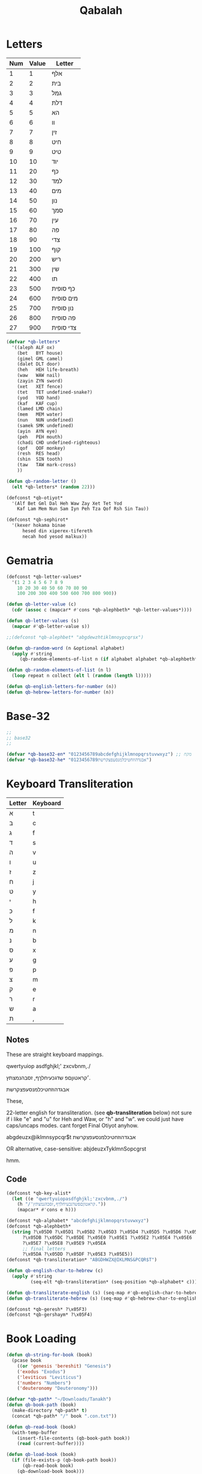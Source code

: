#+TITLE: Qabalah

* Letters
| Num | Value | Letter    |
|-----+-------+-----------|
|   1 |     1 | אלף       |
|   2 |     2 | בית       |
|   3 |     3 | גמל       |
|   4 |     4 | דלת       |
|   5 |     5 | הא        |
|   6 |     6 | וו        |
|   7 |     7 | זין       |
|   8 |     8 | חיט       |
|   9 |     9 | טיט       |
|  10 |    10 | יוד       |
|  11 |    20 | כף        |
|  12 |    30 | למד       |
|  13 |    40 | מים       |
|  14 |    50 | נון       |
|  15 |    60 | סמך       |
|  16 |    70 | עין       |
|  17 |    80 | פה        |
|  18 |    90 | צדי       |
|  19 |   100 | קוף       |
|  20 |   200 | ריש       |
|  21 |   300 | שין       |
|  22 |   400 | תו        |
|  23 |   500 | כף סופית  |
|  24 |   600 | מים סופית |
|  25 |   700 | נון סופית |
|  26 |   800 | פה סופית  |
|  27 |   900 | צדי סופית |
#+BEGIN_SRC emacs-lisp :lexical t
(defvar *qb-letters*
  '((aleph ALF ox)
    (bet   BYT house)
    (gimel GML camel)
    (dalet DLT door)
    (heh   HEH life-breath)
    (waw   WAW nail)
    (zayin ZYN sword)
    (xet   XET fence)
    (tet   TET undefined-snake?)
    (yod   YOD hand)
    (kaf   KAF cup)
    (lamed LMD chain)
    (mem   MEM water)
    (nun   NUN undefined)
    (samek SMK undefined)
    (ayin  AYN eye)
    (peh   PEH mouth)
    (chadi CHD undefined-righteous)
    (qof   QOF monkey)
    (resh  RES head)
    (shin  SIN tooth)
    (taw   TAW mark-cross)
	))

(defun qb-random-letter ()
  (elt *qb-letters* (random 22)))

(defconst *qb-otiyot*
  '(Alf Bet Gml Dal Heh Waw Zay Xet Tet Yod
    Kaf Lam Mem Nun Sam Iyn Peh Tza Qof Rsh Sin Tau))

(defconst *qb-sephirot*
  '(kexer hokama binae
	  hesed din xiperex-tifereth
	  necah hod yesod malkux))
#+END_SRC

* Gematria
#+BEGIN_SRC emacs-lisp
(defconst *qb-letter-values*
  '(1 2 3 4 5 6 7 8 9
    10 20 30 40 50 60 70 80 90
    100 200 300 400 500 600 700 800 900))

(defun qb-letter-value (c)
  (cdr (assoc c (mapcar* #'cons *qb-alephbeth* *qb-letter-values*))))

(defun qb-letter-values (s)
  (mapcar #'qb-letter-value s))

;;(defconst *qb-alephbet* "abgdewzhtiklmnoypcqrsx")

(defun qb-random-word (n &optional alphabet)
  (apply #'string
	 (qb-random-elements-of-list n (if alphabet alphabet *qb-alephbeth*))))

(defun qb-random-elements-of-list (n l)
  (loop repeat n collect (elt l (random (length l)))))

(defun qb-english-letters-for-number (n))
(defun qb-hebrew-letters-for-number (n))

#+END_SRC
* Base-32
#+BEGIN_SRC emacs-lisp
;;
;; base32
;;

(defvar *qb-base32-en* "0123456789abcdefghijklmnopqrstuvwxyz") ;; מקח
(defvar *qb-base32-he* "0123456789אבגדהוזחטיכלמנסעפצקרשת")
#+END_SRC

* Keyboard Transliteration

| Letter | Keyboard |
|--------+----------|
| א      | t        |
| ב      | c        |
| ג      | f        |
| ד      | s        |
| ה      | v        |
| ו      | u        |
| ז      | z        |
| ח      | j        |
| ט      | y        |
| י      | h        |
| כ      | f        |
| ל      | k        |
| מ      | n        |
| נ      | b        |
| ס      | x        |
| ע      | g        |
| פ      | p        |
| צ      | m        |
| ק      | e        |
| ר      | r        |
| ש      | a        |
| ת      | ,        |

** Notes
These are straight keyboard mappings.

 qwertyuiop
 asdfghjkl;'
 zxcvbnm,./

׳קראטוןםפ
שדגכעיחלךף,
זסבהנמצתץ.


אבגדהוזחטיכלמנסעפצקרשת



These,

22-letter english for transliteration. (see *qb-transliteration* below)
    not sure if i like "e" and "u" for Heh and Waw, or "h" and "w".
    we could just have caps/uncaps modes. cant forget Final Otiyot anyhow.

abgdeuzx@iklmnsypcqr$t
אבגדהוזחטיכלמנסעפצקרשת

OR alternative, case-sensitive:
abjdeuzxTyklmnSopcgrst

hmm.
** Code
#+BEGIN_SRC emacs-lisp
(defconst *qb-key-alist*
  (let ((e "qwertyuiopasdfghjkl;'zxcvbnm,./")
	(h "/'קראטוןםפשדגכעיחלךף,זסבהנמצתץ."))
    (mapcar* #'cons e h)))

(defconst *qb-alphabet* "abcdefghijklmnopqrstuvwxyz")
(defconst *qb-alephbeth*
  (string ?\x05D0 ?\x05D1 ?\x05D2 ?\x05D3 ?\x05D4 ?\x05D5 ?\x05D6 ?\x05D7 ?\x05D8 ?\x05D9
	  ?\x05DB ?\x05DC ?\x05DE ?\x05E0 ?\x05E1 ?\x05E2 ?\x05E4 ?\x05E6
	  ?\x05E7 ?\x05E8 ?\x05E9 ?\x05EA
	  ;; final letters
	  ?\x05DA ?\x05DD ?\x05DF ?\x05E3 ?\x05E5))
(defconst *qb-transliteration* "ABGDHWZX@IKLMNS&PCQR$T")

(defun qb-english-char-to-hebrew (c)
  (apply #'string
         (seq-elt *qb-transliteration* (seq-position *qb-alphabet* c))))

(defun qb-transliterate-english (s) (seq-map #'qb-english-char-to-hebrew s))
(defun qb-transliterate-hebrew (s) (seq-map #'qb-hebrew-char-to-english s))

(defconst *qb-geresh* ?\x05F3)
(defconst *qb-gershaym* ?\x05F4)
#+END_SRC
* Book Loading
#+BEGIN_SRC emacs-lisp :lexical t
(defun qb-string-for-book (book)
  (pcase book
    ((or 'genesis 'bereshit) "Genesis")
    ('exodus "Exodus")
    ('leviticus "Leviticus")
    ('numbers "Numbers")
    ('deuteronomy "Deuteronomy")))

(defvar *qb-path* "~/Downloads/Tanakh")
(defun qb-book-path (book)
  (make-directory *qb-path* t)
  (concat *qb-path* "/" book ".con.txt"))

(defun qb-read-book (book)
  (with-temp-buffer
    (insert-file-contents (qb-book-path book))
    (read (current-buffer))))

(defun qb-load-book (book)
  (if (file-exists-p (qb-book-path book))
      (qb-read-book book)
    (qb-download-book book)))
#+END_SRC
** XML Text Parsing
#+BEGIN_SRC emacs-lisp

(defun qb--convert-xml (xml)
  (let ((contents (caddr (cadddr xml)) ))
    contents)  )

(defun qb-download-book (book)
  (url-copy-file (concat "https://tanach.us/Server.xml?" book "*" ;;"*&content=Consonants"
			 )
		 (qb-book-path book))
  (with-temp-buffer
    (insert-file-contents (qb-book-path book))
    (let ((xml (xml-to-esxml (buffer-string))))
      (qb--convert-xml xml)

      ;; (with-temp-file (qb-book-path book)
      ;; 	(prin1 xml))
      )))

(defvar *qb-torah*
  `(:genesis ,(qb-download-book "Genesis")))

(defun qb-get-verse (book number)
  (with-temp-buffer
    (insert-file-contents (qb-book-path book))
    (let ((x (thing-at-point 'word t)))
      (while x
	(pcase x
	  ("xxxx" ignore)))

      (while (and x (not (eql (thing-at-point 'word t) "xxxx")))
	(forward-line)
	(setq x (thing-at-point 'word t)))
      x)))
#+END_SRC

** Uncode Text Parsing
#+BEGIN_SRC emacs-lisp :lexical t
#+END_SRC
